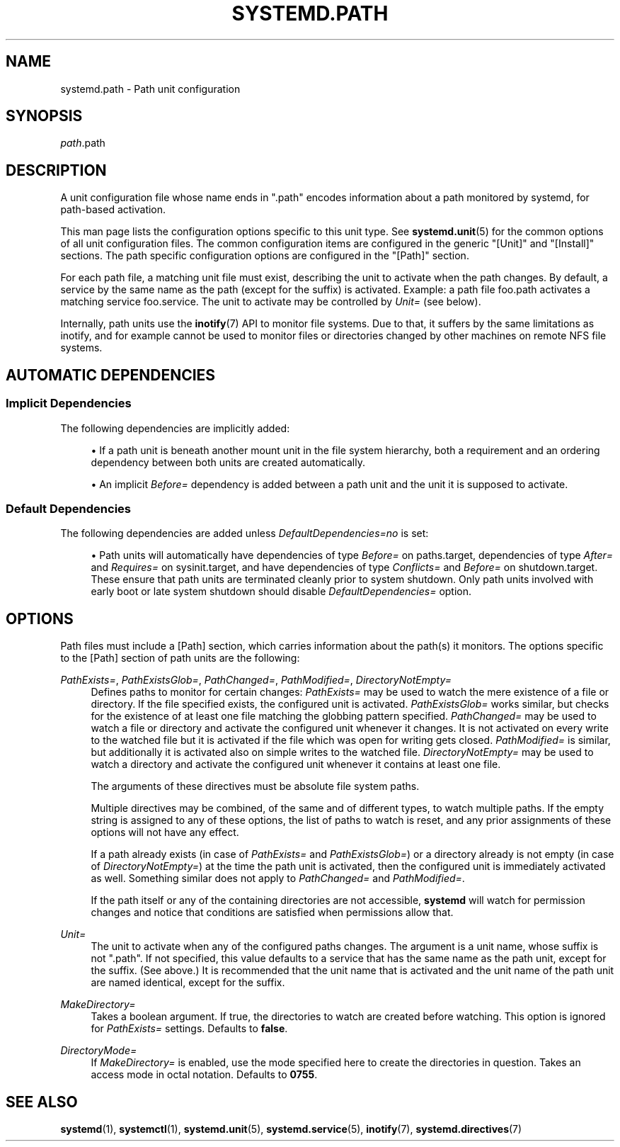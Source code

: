 '\" t
.TH "SYSTEMD\&.PATH" "5" "" "systemd 244" "systemd.path"
.\" -----------------------------------------------------------------
.\" * Define some portability stuff
.\" -----------------------------------------------------------------
.\" ~~~~~~~~~~~~~~~~~~~~~~~~~~~~~~~~~~~~~~~~~~~~~~~~~~~~~~~~~~~~~~~~~
.\" http://bugs.debian.org/507673
.\" http://lists.gnu.org/archive/html/groff/2009-02/msg00013.html
.\" ~~~~~~~~~~~~~~~~~~~~~~~~~~~~~~~~~~~~~~~~~~~~~~~~~~~~~~~~~~~~~~~~~
.ie \n(.g .ds Aq \(aq
.el       .ds Aq '
.\" -----------------------------------------------------------------
.\" * set default formatting
.\" -----------------------------------------------------------------
.\" disable hyphenation
.nh
.\" disable justification (adjust text to left margin only)
.ad l
.\" -----------------------------------------------------------------
.\" * MAIN CONTENT STARTS HERE *
.\" -----------------------------------------------------------------
.SH "NAME"
systemd.path \- Path unit configuration
.SH "SYNOPSIS"
.PP
\fIpath\fR\&.path
.SH "DESCRIPTION"
.PP
A unit configuration file whose name ends in
"\&.path"
encodes information about a path monitored by systemd, for path\-based activation\&.
.PP
This man page lists the configuration options specific to this unit type\&. See
\fBsystemd.unit\fR(5)
for the common options of all unit configuration files\&. The common configuration items are configured in the generic
"[Unit]"
and
"[Install]"
sections\&. The path specific configuration options are configured in the
"[Path]"
section\&.
.PP
For each path file, a matching unit file must exist, describing the unit to activate when the path changes\&. By default, a service by the same name as the path (except for the suffix) is activated\&. Example: a path file
foo\&.path
activates a matching service
foo\&.service\&. The unit to activate may be controlled by
\fIUnit=\fR
(see below)\&.
.PP
Internally, path units use the
\fBinotify\fR(7)
API to monitor file systems\&. Due to that, it suffers by the same limitations as inotify, and for example cannot be used to monitor files or directories changed by other machines on remote NFS file systems\&.
.SH "AUTOMATIC DEPENDENCIES"
.SS "Implicit Dependencies"
.PP
The following dependencies are implicitly added:
.sp
.RS 4
.ie n \{\
\h'-04'\(bu\h'+03'\c
.\}
.el \{\
.sp -1
.IP \(bu 2.3
.\}
If a path unit is beneath another mount unit in the file system hierarchy, both a requirement and an ordering dependency between both units are created automatically\&.
.RE
.sp
.RS 4
.ie n \{\
\h'-04'\(bu\h'+03'\c
.\}
.el \{\
.sp -1
.IP \(bu 2.3
.\}
An implicit
\fIBefore=\fR
dependency is added between a path unit and the unit it is supposed to activate\&.
.RE
.SS "Default Dependencies"
.PP
The following dependencies are added unless
\fIDefaultDependencies=no\fR
is set:
.sp
.RS 4
.ie n \{\
\h'-04'\(bu\h'+03'\c
.\}
.el \{\
.sp -1
.IP \(bu 2.3
.\}
Path units will automatically have dependencies of type
\fIBefore=\fR
on
paths\&.target, dependencies of type
\fIAfter=\fR
and
\fIRequires=\fR
on
sysinit\&.target, and have dependencies of type
\fIConflicts=\fR
and
\fIBefore=\fR
on
shutdown\&.target\&. These ensure that path units are terminated cleanly prior to system shutdown\&. Only path units involved with early boot or late system shutdown should disable
\fIDefaultDependencies=\fR
option\&.
.RE
.PP
.SH "OPTIONS"
.PP
Path files must include a [Path] section, which carries information about the path(s) it monitors\&. The options specific to the [Path] section of path units are the following:
.PP
\fIPathExists=\fR, \fIPathExistsGlob=\fR, \fIPathChanged=\fR, \fIPathModified=\fR, \fIDirectoryNotEmpty=\fR
.RS 4
Defines paths to monitor for certain changes:
\fIPathExists=\fR
may be used to watch the mere existence of a file or directory\&. If the file specified exists, the configured unit is activated\&.
\fIPathExistsGlob=\fR
works similar, but checks for the existence of at least one file matching the globbing pattern specified\&.
\fIPathChanged=\fR
may be used to watch a file or directory and activate the configured unit whenever it changes\&. It is not activated on every write to the watched file but it is activated if the file which was open for writing gets closed\&.
\fIPathModified=\fR
is similar, but additionally it is activated also on simple writes to the watched file\&.
\fIDirectoryNotEmpty=\fR
may be used to watch a directory and activate the configured unit whenever it contains at least one file\&.
.sp
The arguments of these directives must be absolute file system paths\&.
.sp
Multiple directives may be combined, of the same and of different types, to watch multiple paths\&. If the empty string is assigned to any of these options, the list of paths to watch is reset, and any prior assignments of these options will not have any effect\&.
.sp
If a path already exists (in case of
\fIPathExists=\fR
and
\fIPathExistsGlob=\fR) or a directory already is not empty (in case of
\fIDirectoryNotEmpty=\fR) at the time the path unit is activated, then the configured unit is immediately activated as well\&. Something similar does not apply to
\fIPathChanged=\fR
and
\fIPathModified=\fR\&.
.sp
If the path itself or any of the containing directories are not accessible,
\fBsystemd\fR
will watch for permission changes and notice that conditions are satisfied when permissions allow that\&.
.RE
.PP
\fIUnit=\fR
.RS 4
The unit to activate when any of the configured paths changes\&. The argument is a unit name, whose suffix is not
"\&.path"\&. If not specified, this value defaults to a service that has the same name as the path unit, except for the suffix\&. (See above\&.) It is recommended that the unit name that is activated and the unit name of the path unit are named identical, except for the suffix\&.
.RE
.PP
\fIMakeDirectory=\fR
.RS 4
Takes a boolean argument\&. If true, the directories to watch are created before watching\&. This option is ignored for
\fIPathExists=\fR
settings\&. Defaults to
\fBfalse\fR\&.
.RE
.PP
\fIDirectoryMode=\fR
.RS 4
If
\fIMakeDirectory=\fR
is enabled, use the mode specified here to create the directories in question\&. Takes an access mode in octal notation\&. Defaults to
\fB0755\fR\&.
.RE
.SH "SEE ALSO"
.PP
\fBsystemd\fR(1),
\fBsystemctl\fR(1),
\fBsystemd.unit\fR(5),
\fBsystemd.service\fR(5),
\fBinotify\fR(7),
\fBsystemd.directives\fR(7)
